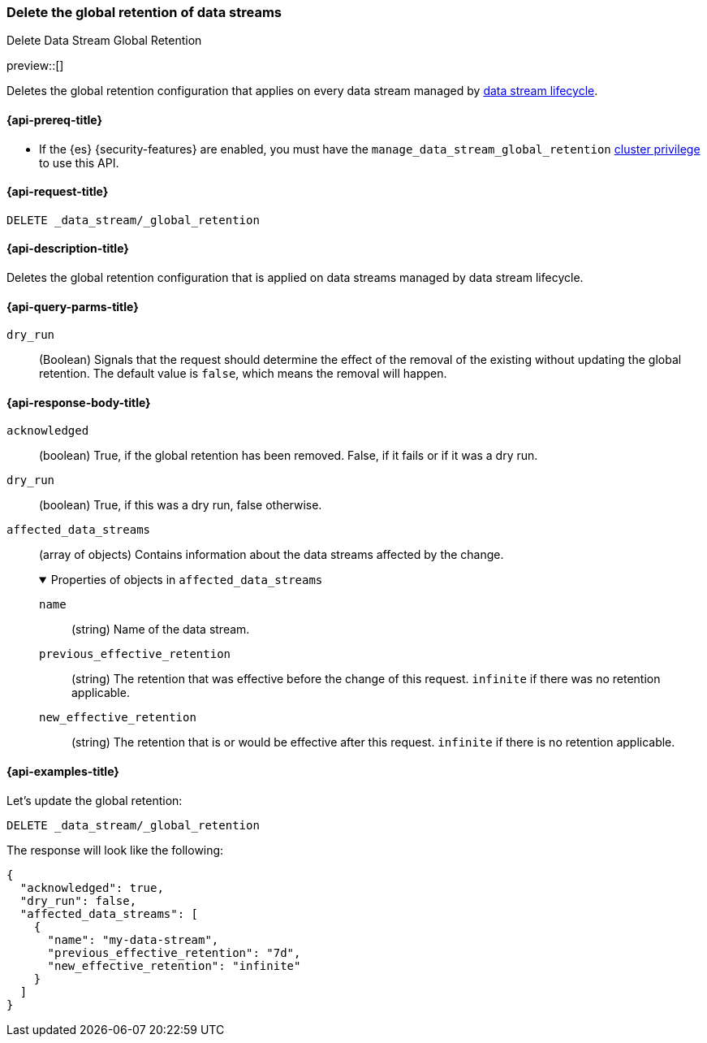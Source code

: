 [[data-streams-delete-global-retention]]
=== Delete the global retention of data streams
++++
<titleabbrev>Delete Data Stream Global Retention</titleabbrev>
++++

preview::[]

Deletes the global retention configuration that applies on every data stream managed by <<data-stream-lifecycle,data stream lifecycle>>.

[[delete-global-retention-api-prereqs]]
==== {api-prereq-title}

** If the {es} {security-features} are enabled, you must have the `manage_data_stream_global_retention` <<privileges-list-cluster,cluster privilege>> to use this API.

[[data-streams-delete-global-retention-request]]
==== {api-request-title}

`DELETE _data_stream/_global_retention`

[[data-streams-delete-global-retention-desc]]
==== {api-description-title}

Deletes the global retention configuration that is applied on data streams managed by data stream lifecycle.

[role="child_attributes"]
[[delete-global-retention-api-query-parms]]
==== {api-query-parms-title}

`dry_run`::
(Boolean) Signals that the request should determine the effect of the removal of the existing without updating
the global retention. The default value is `false`, which means the removal will happen.

[[delete-global-retention-api-response-body]]
==== {api-response-body-title}

`acknowledged`::
(boolean)
True, if the global retention has been removed. False, if it fails or if it was a dry run.

`dry_run`::
(boolean)
True, if this was a dry run, false otherwise.

`affected_data_streams`::
(array of objects)
Contains information about the data streams affected by the change.
+
.Properties of objects in `affected_data_streams`
[%collapsible%open]
====
`name`::
(string)
Name of the data stream.
`previous_effective_retention`::
(string)
The retention that was effective before the change of this request. `infinite` if there was no retention applicable.
`new_effective_retention`::
(string)
The retention that is or would be effective after this request. `infinite` if there is no retention applicable.
====

[[data-streams-delete-global-retention-example]]
==== {api-examples-title}

////

[source,console]
--------------------------------------------------
PUT _data_stream/_global_retention
{
  "default_retention": "7d",
  "max_retention": "90d"
}

PUT /_index_template/template
{
  "index_patterns": ["my-data-stream*"],
  "template": {
    "lifecycle": {}
  },
  "data_stream": { }
}

PUT /_data_stream/my-data-stream
----
// TESTSETUP
////

////
[source,console]
----
DELETE /_data_stream/my-data-stream*
DELETE /_index_template/template
DELETE /_data_stream/_global_retention
----
// TEARDOWN
////

Let's update the global retention:
[source,console]
--------------------------------------------------
DELETE _data_stream/_global_retention
--------------------------------------------------

The response will look like the following:

[source,console-result]
--------------------------------------------------
{
  "acknowledged": true,
  "dry_run": false,
  "affected_data_streams": [
    {
      "name": "my-data-stream",
      "previous_effective_retention": "7d",
      "new_effective_retention": "infinite"
    }
  ]
}
--------------------------------------------------
